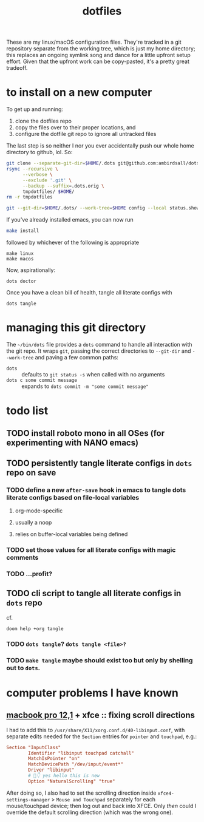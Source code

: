 #+TITLE: dotfiles
#+startup: overview

These are my linux/macOS configuration files. They're tracked in a git repository separate from the
working tree, which is just my home directory; this replaces an ongoing symlink song and dance for a
little upfront setup effort. Given that the upfront work can be copy-pasted, it's a pretty great
tradeoff.

* to install on a new computer
To get up and running:
1) clone the dotfiles repo
2) copy the files over to their proper locations, and
3) configure the dotfile git repo to ignore all untracked files

The last step is so neither I nor you ever accidentally push our whole home directory to
github, lol. So:
#+BEGIN_SRC sh
git clone --separate-git-dir=$HOME/.dots git@github.com:ambirdsall/dots.git tmpdotfiles
rsync --recursive \
      --verbose \
      --exclude '.git' \
      --backup --suffix=.dots.orig \
      tmpdotfiles/ $HOME/
rm -r tmpdotfiles

git --git-dir=$HOME/.dots/ --work-tree=$HOME config --local status.showUntrackedFiles no
#+END_SRC

If you've already installed emacs, you can now run
#+BEGIN_SRC sh
make install
#+END_SRC

followed by whichever of the following is appropriate
#+begin_src shell
make linux
make macos
#+end_src

Now, aspirationally:

#+begin_src shell
dots doctor
#+end_src

Once you have a clean bill of health, tangle all literate configs with
#+begin_src shell
dots tangle
#+end_src

* managing this git directory
The =~/bin/dots= file provides a =dots= command to handle all interaction with the git repo. It wraps
~git~, passing the correct directories to ~--git-dir~ and ~--work-tree~ and paving a few common paths:
- ~dots~ :: defaults to ~git status -s~ when called with no arguments
- ~dots c some commit message~ :: expands to ~dots commit -m "some commit message"~

* todo list
** TODO install roboto mono in all OSes (for experimenting with NANO emacs)
** TODO persistently tangle literate configs in =dots= repo on save
*** TODO define a new ~after-save~ hook in emacs to tangle dots literate configs based on file-local variables
**** org-mode-specific
**** usually a noop
**** relies on buffer-local variables being defined
*** TODO set those values for all literate configs with magic comments
*** TODO ...profit?
** TODO cli script to tangle all literate configs in =dots= repo
cf.
#+begin_src shell
doom help +org tangle
#+end_src

*** TODO =dots tangle=? =dots tangle <file>?=
*** TODO =make tangle= maybe should exist too but only by shelling out to =dots=.
* computer problems I have known
** [[https://everymac.com/ultimate-mac-lookup/?search_keywords=MacBookPro12,1][macbook pro 12,1]] + xfce :: fixing scroll directions
I had to add this to =/usr/share/X11/xorg.conf.d/40-libinput.conf=, with separate edits needed for the ~Section~
entries for =pointer= and =touchpad=, e.g.:
#+begin_src conf
Section "InputClass"
        Identifier "libinput touchpad catchall"
        MatchIsPointer "on"
        MatchDevicePath "/dev/input/event*"
        Driver "libinput"
        # 👋👇 yes hello this is new
        Option "NaturalScrolling" "true"
#+end_src

After doing so, I also had to set the scrolling direction inside ~xfce4-settings-manager~ >
=Mouse and Touchpad= separately for each mouse/touchpad device; then log out and back into
XFCE. Only /then/ could I override the default scrolling direction (which was the wrong
one).
